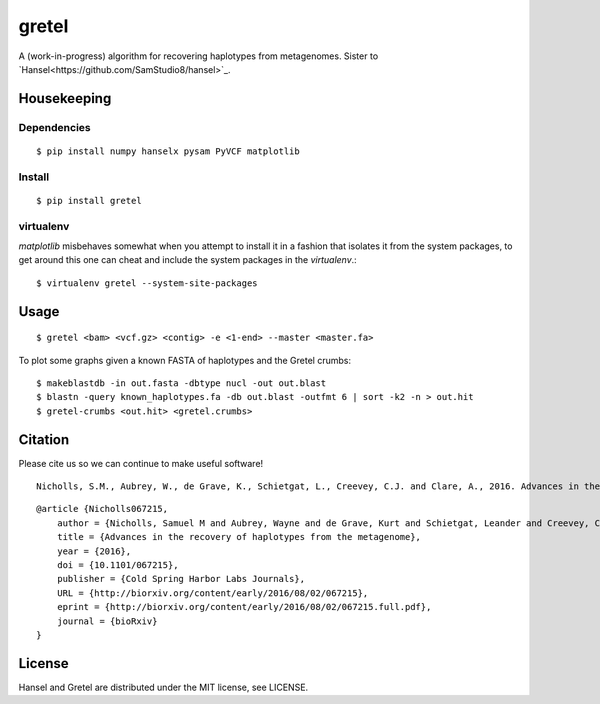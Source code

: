 gretel
======
A (work-in-progress) algorithm for recovering haplotypes from metagenomes.
Sister to `Hansel<https://github.com/SamStudio8/hansel>`_.

Housekeeping
------------

Dependencies
~~~~~~~~~~~~
::

    $ pip install numpy hanselx pysam PyVCF matplotlib

Install
~~~~~~~
::

    $ pip install gretel

virtualenv
~~~~~~~~~~

`matplotlib` misbehaves somewhat when you attempt to install it in a fashion that
isolates it from the system packages, to get around this one can cheat and include
the system packages in the `virtualenv`.:: 

    $ virtualenv gretel --system-site-packages


Usage
-----
::

    $ gretel <bam> <vcf.gz> <contig> -e <1-end> --master <master.fa>


To plot some graphs given a known FASTA of haplotypes and the Gretel crumbs: ::

    $ makeblastdb -in out.fasta -dbtype nucl -out out.blast
    $ blastn -query known_haplotypes.fa -db out.blast -outfmt 6 | sort -k2 -n > out.hit
    $ gretel-crumbs <out.hit> <gretel.crumbs>

Citation
--------

Please cite us so we can continue to make useful software! ::

    Nicholls, S.M., Aubrey, W., de Grave, K., Schietgat, L., Creevey, C.J. and Clare, A., 2016. Advances in the recovery of haplotypes from the metagenome. bioRxiv, p.067215.

::

    @article {Nicholls067215,
        author = {Nicholls, Samuel M and Aubrey, Wayne and de Grave, Kurt and Schietgat, Leander and Creevey, Chris J and Clare, Amanda},
        title = {Advances in the recovery of haplotypes from the metagenome},
        year = {2016},
        doi = {10.1101/067215},
        publisher = {Cold Spring Harbor Labs Journals},
        URL = {http://biorxiv.org/content/early/2016/08/02/067215},
        eprint = {http://biorxiv.org/content/early/2016/08/02/067215.full.pdf},
        journal = {bioRxiv}
    }

License
-------
Hansel and Gretel are distributed under the MIT license, see LICENSE.
